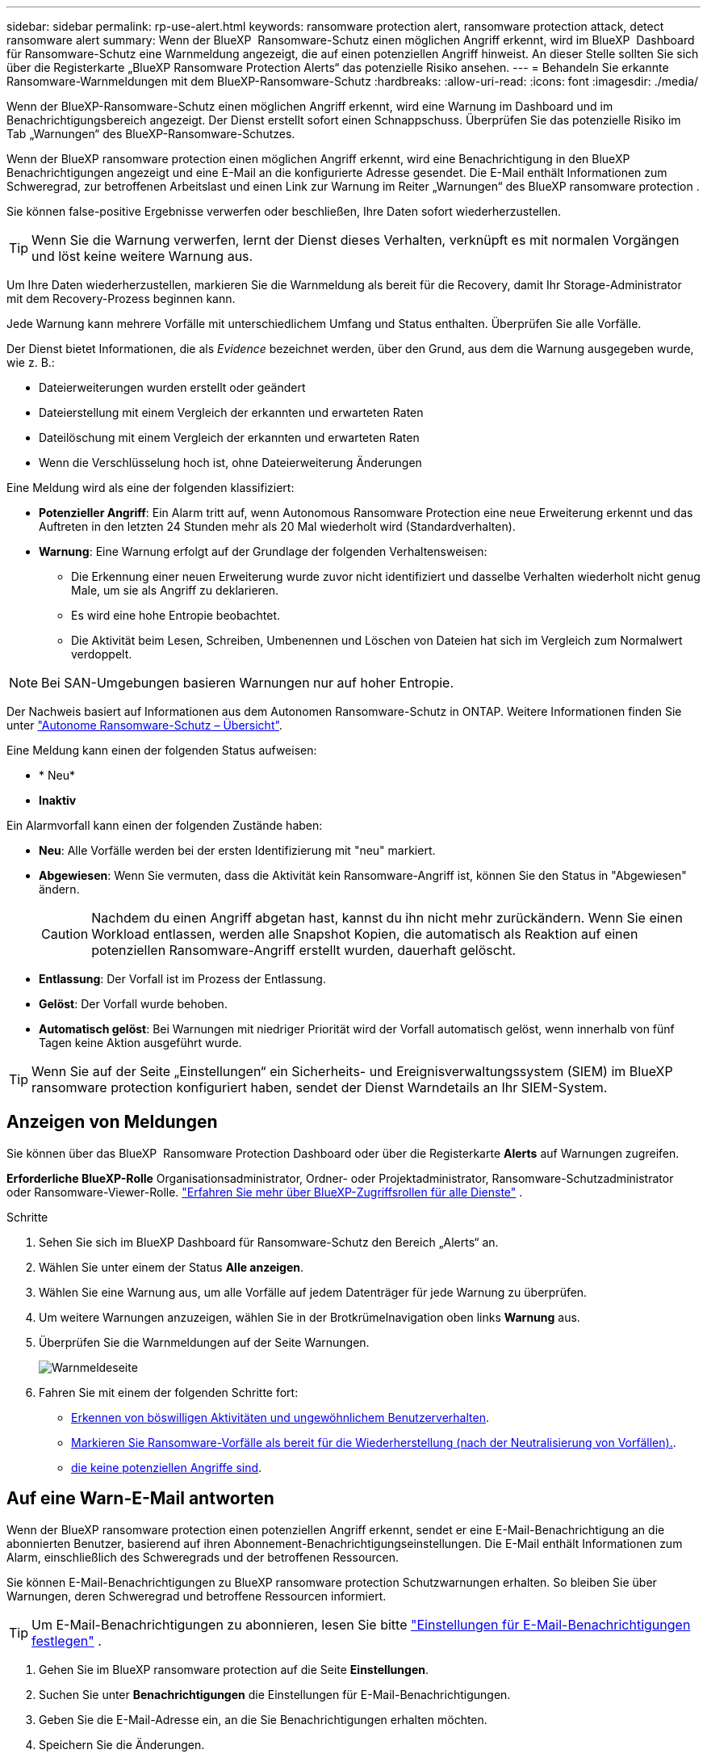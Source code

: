 ---
sidebar: sidebar 
permalink: rp-use-alert.html 
keywords: ransomware protection alert, ransomware protection attack, detect ransomware alert 
summary: Wenn der BlueXP  Ransomware-Schutz einen möglichen Angriff erkennt, wird im BlueXP  Dashboard für Ransomware-Schutz eine Warnmeldung angezeigt, die auf einen potenziellen Angriff hinweist. An dieser Stelle sollten Sie sich über die Registerkarte „BlueXP Ransomware Protection Alerts“ das potenzielle Risiko ansehen. 
---
= Behandeln Sie erkannte Ransomware-Warnmeldungen mit dem BlueXP-Ransomware-Schutz
:hardbreaks:
:allow-uri-read: 
:icons: font
:imagesdir: ./media/


[role="lead"]
Wenn der BlueXP-Ransomware-Schutz einen möglichen Angriff erkennt, wird eine Warnung im Dashboard und im Benachrichtigungsbereich angezeigt. Der Dienst erstellt sofort einen Schnappschuss. Überprüfen Sie das potenzielle Risiko im Tab „Warnungen“ des BlueXP-Ransomware-Schutzes.

Wenn der BlueXP ransomware protection einen möglichen Angriff erkennt, wird eine Benachrichtigung in den BlueXP Benachrichtigungen angezeigt und eine E-Mail an die konfigurierte Adresse gesendet. Die E-Mail enthält Informationen zum Schweregrad, zur betroffenen Arbeitslast und einen Link zur Warnung im Reiter „Warnungen“ des BlueXP ransomware protection .

Sie können false-positive Ergebnisse verwerfen oder beschließen, Ihre Daten sofort wiederherzustellen.


TIP: Wenn Sie die Warnung verwerfen, lernt der Dienst dieses Verhalten, verknüpft es mit normalen Vorgängen und löst keine weitere Warnung aus.

Um Ihre Daten wiederherzustellen, markieren Sie die Warnmeldung als bereit für die Recovery, damit Ihr Storage-Administrator mit dem Recovery-Prozess beginnen kann.

Jede Warnung kann mehrere Vorfälle mit unterschiedlichem Umfang und Status enthalten. Überprüfen Sie alle Vorfälle.

Der Dienst bietet Informationen, die als _Evidence_ bezeichnet werden, über den Grund, aus dem die Warnung ausgegeben wurde, wie z. B.:

* Dateierweiterungen wurden erstellt oder geändert
* Dateierstellung mit einem Vergleich der erkannten und erwarteten Raten
* Dateilöschung mit einem Vergleich der erkannten und erwarteten Raten
* Wenn die Verschlüsselung hoch ist, ohne Dateierweiterung Änderungen


Eine Meldung wird als eine der folgenden klassifiziert:

* *Potenzieller Angriff*: Ein Alarm tritt auf, wenn Autonomous Ransomware Protection eine neue Erweiterung erkennt und das Auftreten in den letzten 24 Stunden mehr als 20 Mal wiederholt wird (Standardverhalten).
* *Warnung*: Eine Warnung erfolgt auf der Grundlage der folgenden Verhaltensweisen:
+
** Die Erkennung einer neuen Erweiterung wurde zuvor nicht identifiziert und dasselbe Verhalten wiederholt nicht genug Male, um sie als Angriff zu deklarieren.
** Es wird eine hohe Entropie beobachtet.
** Die Aktivität beim Lesen, Schreiben, Umbenennen und Löschen von Dateien hat sich im Vergleich zum Normalwert verdoppelt.





NOTE: Bei SAN-Umgebungen basieren Warnungen nur auf hoher Entropie.

Der Nachweis basiert auf Informationen aus dem Autonomen Ransomware-Schutz in ONTAP. Weitere Informationen finden Sie unter https://docs.netapp.com/us-en/ontap/anti-ransomware/index.html["Autonome Ransomware-Schutz – Übersicht"^].

Eine Meldung kann einen der folgenden Status aufweisen:

* * Neu*
* *Inaktiv*


Ein Alarmvorfall kann einen der folgenden Zustände haben:

* *Neu*: Alle Vorfälle werden bei der ersten Identifizierung mit "neu" markiert.
* *Abgewiesen*: Wenn Sie vermuten, dass die Aktivität kein Ransomware-Angriff ist, können Sie den Status in "Abgewiesen" ändern.
+

CAUTION: Nachdem du einen Angriff abgetan hast, kannst du ihn nicht mehr zurückändern. Wenn Sie einen Workload entlassen, werden alle Snapshot Kopien, die automatisch als Reaktion auf einen potenziellen Ransomware-Angriff erstellt wurden, dauerhaft gelöscht.

* *Entlassung*: Der Vorfall ist im Prozess der Entlassung.
* *Gelöst*: Der Vorfall wurde behoben.
* *Automatisch gelöst*: Bei Warnungen mit niedriger Priorität wird der Vorfall automatisch gelöst, wenn innerhalb von fünf Tagen keine Aktion ausgeführt wurde.



TIP: Wenn Sie auf der Seite „Einstellungen“ ein Sicherheits- und Ereignisverwaltungssystem (SIEM) im BlueXP ransomware protection konfiguriert haben, sendet der Dienst Warndetails an Ihr SIEM-System.



== Anzeigen von Meldungen

Sie können über das BlueXP  Ransomware Protection Dashboard oder über die Registerkarte *Alerts* auf Warnungen zugreifen.

*Erforderliche BlueXP-Rolle* Organisationsadministrator, Ordner- oder Projektadministrator, Ransomware-Schutzadministrator oder Ransomware-Viewer-Rolle.  https://docs.netapp.com/us-en/bluexp-setup-admin/reference-iam-predefined-roles.html["Erfahren Sie mehr über BlueXP-Zugriffsrollen für alle Dienste"^] .

.Schritte
. Sehen Sie sich im BlueXP Dashboard für Ransomware-Schutz den Bereich „Alerts“ an.
. Wählen Sie unter einem der Status *Alle anzeigen*.
. Wählen Sie eine Warnung aus, um alle Vorfälle auf jedem Datenträger für jede Warnung zu überprüfen.
. Um weitere Warnungen anzuzeigen, wählen Sie in der Brotkrümelnavigation oben links *Warnung* aus.
. Überprüfen Sie die Warnmeldungen auf der Seite Warnungen.
+
image:screen-alerts.png["Warnmeldeseite"]

. Fahren Sie mit einem der folgenden Schritte fort:
+
** <<Erkennen von böswilligen Aktivitäten und ungewöhnlichem Benutzerverhalten>>.
** <<Markieren Sie Ransomware-Vorfälle als bereit für die Wiederherstellung (nach der Neutralisierung von Vorfällen).>>.
** <<Schließen Sie Vorfälle ab, die keine potenziellen Angriffe sind>>.






== Auf eine Warn-E-Mail antworten

Wenn der BlueXP ransomware protection einen potenziellen Angriff erkennt, sendet er eine E-Mail-Benachrichtigung an die abonnierten Benutzer, basierend auf ihren Abonnement-Benachrichtigungseinstellungen. Die E-Mail enthält Informationen zum Alarm, einschließlich des Schweregrads und der betroffenen Ressourcen.

Sie können E-Mail-Benachrichtigungen zu BlueXP ransomware protection Schutzwarnungen erhalten. So bleiben Sie über Warnungen, deren Schweregrad und betroffene Ressourcen informiert.


TIP: Um E-Mail-Benachrichtigungen zu abonnieren, lesen Sie bitte  https://docs.netapp.com/us-en/bluexp-setup-admin/task-monitor-cm-operations.html#set-email-notification-settings["Einstellungen für E-Mail-Benachrichtigungen festlegen"^] .

. Gehen Sie im BlueXP ransomware protection auf die Seite *Einstellungen*.
. Suchen Sie unter *Benachrichtigungen* die Einstellungen für E-Mail-Benachrichtigungen.
. Geben Sie die E-Mail-Adresse ein, an die Sie Benachrichtigungen erhalten möchten.
. Speichern Sie die Änderungen.


Sie erhalten jetzt E-Mail-Benachrichtigungen, wenn neue Warnungen generiert werden.

*Erforderliche BlueXP-Rolle* Organisationsadministrator, Ordner- oder Projektadministrator, Ransomware-Schutzadministrator oder Ransomware-Viewer-Rolle.  https://docs.netapp.com/us-en/bluexp-setup-admin/reference-iam-predefined-roles.html["Erfahren Sie mehr über BlueXP-Zugriffsrollen für alle Dienste"^] .

.Schritte
. Sehen Sie sich die E-Mail an.
. Wählen Sie in der E-Mail *Warnung anzeigen* aus und melden Sie sich beim BlueXP ransomware protection an.
+
Die Seite „Meldungen“ wird angezeigt.

. Überprüfen Sie für jede Warnung alle Vorfälle auf jedem Datenträger.
. Um weitere Warnmeldungen anzuzeigen, klicken Sie in den Paniermehl oben links auf *Alert*.
. Fahren Sie mit einem der folgenden Schritte fort:
+
** <<Erkennen von böswilligen Aktivitäten und ungewöhnlichem Benutzerverhalten>>.
** <<Markieren Sie Ransomware-Vorfälle als bereit für die Wiederherstellung (nach der Neutralisierung von Vorfällen).>>.
** <<Schließen Sie Vorfälle ab, die keine potenziellen Angriffe sind>>.






== Erkennen von böswilligen Aktivitäten und ungewöhnlichem Benutzerverhalten

Auf der Registerkarte „Meldungen“ können Sie ermitteln, ob eine bösartige Aktivität besteht.

*Erforderliche BlueXP-Rolle* Organisationsadministrator, Ordner- oder Projektadministrator oder Ransomware-Schutzadministrator.  https://docs.netapp.com/us-en/bluexp-setup-admin/reference-iam-predefined-roles.html["Erfahren Sie mehr über BlueXP-Zugriffsrollen für alle Dienste"^] .

*Welche Details werden angezeigt?* Die angezeigten Details hängen davon ab, wie die Warnmeldung ausgelöst wurde:

* Ausgelöst durch die Funktion für den autonomen Ransomware-Schutz in ONTAP. Auf diese Weise werden schädliche Aktivitäten basierend auf dem Verhalten der Dateien im Volume erkannt.
* Ausgelöst durch Data Infrastructure Insights Workload-Sicherheit. Dazu ist eine Lizenz für Einblicke in die Dateninfrastruktur erforderlich – und dass Sie sie in BlueXP  Ransomware-Schutz aktivieren. Diese Funktion erkennt ungewöhnliches Benutzerverhalten in Ihren Storage-Workloads und ermöglicht es Ihnen, den weiteren Zugriff des Benutzers zu blockieren.
+
Um die Workload-Sicherheit in BlueXP  Ransomware-Schutz zu aktivieren, gehen Sie auf die Seite *Einstellungen* und wählen Sie die Option *Workload Security Connection*.

+
Einen Überblick über die Data Infrastructure Insights Workload-Sicherheit finden Sie unter  https://docs.netapp.com/us-en/data-infrastructure-insights/cs_intro.html["Workload-Sicherheit"^] .




TIP: Wenn Sie keine Lizenz für Data Infrastructure Workload Security besitzen und diese im BlueXP ransomware protection nicht aktivieren, werden Ihnen die Informationen zum anomalen Benutzerverhalten nicht angezeigt.

Wenn schädigene Aktivitäten auftreten, wird eine Warnmeldung generiert und ein automatisierter Snapshot erstellt.



=== Anzeigen schädlicher Aktivitäten nur über Autonomen Ransomware-Schutz

Wenn der autonome Ransomware-Schutz eine Warnung beim BlueXP  Ransomware-Schutz auslöst, können Sie die folgenden Details anzeigen:

* Entropie eingehender Daten
* Erwartete Erstellungsrate neuer Dateien im Vergleich zur erkannten Rate
* Erwartete Löschrate der Dateien im Vergleich zur erkannten Rate
* Erwartete Umbenennungsrate von Dateien im Vergleich zur erkannten Rate
* Betroffene Dateien und Verzeichnisse



NOTE: Diese Details sind für NAS-Workloads sichtbar. Für SAN-Umgebungen sind nur die Entropiedaten verfügbar.

.Schritte
. Wählen Sie im Menü BlueXP Ransomware Protection die Option *Alerts* aus.
. Wählen Sie eine Warnmeldung aus.
. Überprüfen Sie die Vorfälle in der Meldung.
+
image:screen-alerts-incidents3.png["Seite „Warnungsvorfälle“"]

. Wählen Sie einen Vorfall aus, um die Details des Vorfalls zu überprüfen.




=== Anzeigen von ungewöhnlichem Benutzerverhalten in Data Infrastructure Insights Workload-Sicherheit

Wenn Data Infrastructure Insights Workload-Sicherheit eine Warnmeldung beim BlueXP  Ransomware-Schutz auslöst, können Sie den verdächtigen Benutzer anzeigen, den Benutzer blockieren und die Benutzeraktivität direkt in Data Infrastructure Insights Workload-Sicherheit untersuchen.


TIP: Diese Funktionen ergänzen die Vorteile von Just Autonomous Ransomware Protection.

.Bevor Sie beginnen
Diese Option erfordert eine Lizenz für die Sicherheit von Dateninfrastrukturen Einblicke in Workloads und dass Sie sie in BlueXP  Ransomware-Schutz aktivieren.

Um Workload-Sicherheit beim BlueXP  Ransomware-Schutz zu ermöglichen, gehen Sie wie folgt vor:

. Gehen Sie zur Seite *Einstellungen*.
. Wählen Sie die Option *Workload Security Connection* aus.
+
Weitere Informationen finden Sie unter link:rp-use-settings.html["Konfigurieren Sie BlueXP Ransomware-Schutzeinstellungen"].



.Schritte
. Wählen Sie im Menü BlueXP Ransomware Protection die Option *Alerts* aus.
. Wählen Sie eine Warnmeldung aus.
. Überprüfen Sie die Vorfälle in der Meldung.
+
image:screen-alerts-incidents-diiws.png["Seite mit Warnmeldungen zu Vorfällen, auf der Details zur Workload-Sicherheit angezeigt werden"]

. Um einen vermuteten Benutzer vom weiteren Zugriff in Ihrer Umgebung zu sperren, der von BlueXP  überwacht wird, wählen Sie den Link *Benutzer blockieren*.
. Untersuchen Sie den Alarm oder einen Vorfall in der Warnmeldung:
+
.. Um den Alarm in Data Infrastructure Insights Workload Security weiter zu untersuchen, wählen Sie den Link *Investigate in Workload Security*.
.. Wählen Sie einen Vorfall aus, um die Details des Vorfalls zu überprüfen.
+
Data Infrastructure Insights Workload Security wird auf einer neuen Registerkarte geöffnet.

+
image:screen-alerts-incidents-diiws-diiwspage.png["Untersuchung im Bereich Workload-Sicherheit"]







== Markieren Sie Ransomware-Vorfälle als bereit für die Wiederherstellung (nach der Neutralisierung von Vorfällen).

Benachrichtigen Sie nach dem Stoppen des Angriffs Ihren Speicheradministrator, dass die Daten bereit sind, damit er mit der Wiederherstellung beginnen kann.

*Erforderliche BlueXP-Rolle* Organisationsadministrator, Ordner- oder Projektadministrator oder Ransomware-Schutzadministrator.  https://docs.netapp.com/us-en/bluexp-setup-admin/reference-iam-predefined-roles.html["Erfahren Sie mehr über BlueXP-Zugriffsrollen für alle Dienste"^] .

.Schritte
. Wählen Sie im Menü BlueXP Ransomware Protection die Option *Alerts* aus.
+
image:screen-alerts.png["Warnmeldeseite"]

. Wählen Sie auf der Seite Warnungen die Warnmeldung aus.
. Überprüfen Sie die Vorfälle in der Meldung.
+
image:screen-alerts-incidents3.png["Seite „Warnungsvorfälle“"]

. Wenn Sie feststellen, dass die Vorfälle für die Wiederherstellung bereit sind, wählen Sie *Wiederherstellung erforderlich markieren*.
. Bestätigen Sie die Aktion und wählen Sie *Wiederherstellung erforderlich markieren*.
. Um die Workload-Wiederherstellung zu starten, wählen Sie * Recover * Workload in der Meldung aus oder wählen Sie die Registerkarte * Recovery* aus.


.Ergebnis
Nachdem die Warnmeldung für die Wiederherstellung markiert wurde, wechselt die Warnmeldung von der Registerkarte Warnungen zur Registerkarte Wiederherstellung.



== Schließen Sie Vorfälle ab, die keine potenziellen Angriffe sind

Nachdem Sie Vorfälle überprüft haben, müssen Sie feststellen, ob es sich bei den Vorfällen um potenzielle Angriffe handelt. Ist die vorgenannte Voraussetzung nicht erfüllt, kann eine Kündigung erfolgen.

Sie können false-positive Ergebnisse verwerfen oder beschließen, Ihre Daten sofort wiederherzustellen. Wenn Sie die Warnung verwerfen, lernt der Dienst dieses Verhalten, verknüpft es mit normalen Vorgängen und löst bei einem solchen Verhalten keine weitere Warnung aus.

Wenn Sie eine Arbeitslast verwerfen, werden alle Snapshot-Kopien, die automatisch als Reaktion auf einen potenziellen Ransomware-Angriff erstellt wurden, dauerhaft gelöscht.


CAUTION: Wenn Sie eine Warnmeldung schließen, können Sie diesen Status nicht wieder in einen anderen Status ändern, und Sie können diese Änderung nicht rückgängig machen.

*Erforderliche BlueXP-Rolle* Organisationsadministrator, Ordner- oder Projektadministrator oder Ransomware-Schutzadministrator.  https://docs.netapp.com/us-en/bluexp-setup-admin/reference-iam-predefined-roles.html["Erfahren Sie mehr über BlueXP-Zugriffsrollen für alle Dienste"^] .

.Schritte
. Wählen Sie im Menü BlueXP Ransomware Protection die Option *Alerts* aus.
+
image:screen-alerts.png["Warnmeldeseite"]

. Wählen Sie auf der Seite Warnungen die Warnmeldung aus.
+
image:screen-alerts-incidents3.png["Seite „Warnungsvorfälle“"]

. Wählen Sie einen oder mehrere Vorfälle aus. Oder wählen Sie alle Vorfälle aus, indem Sie das Feld Incident ID oben links in der Tabelle auswählen.
. Wenn Sie feststellen, dass es sich bei dem Vorfall nicht um eine Bedrohung handelt, weisen Sie ihn als falsch positiv zu:
+
** Wählen Sie den Vorfall aus.
** Wählen Sie über der Tabelle die Schaltfläche *Status bearbeiten*.
+
image:screen-alerts-status-edit.png["Warnungsbearbeitung Statusseite"]



. Wählen Sie im Feld Status bearbeiten den Status * „Abgewiesen“* aus.
+
Es werden zusätzliche Informationen zur Arbeitslast und zum Löschen von Snapshot-Kopien angezeigt.

. Wählen Sie *Speichern*.
+
Der Status des Vorfalls oder der Vorfälle ändert sich in „Abgewiesen“.





== Zeigen Sie eine Liste der betroffenen Dateien an

Bevor Sie einen Anwendungs-Workload auf Dateiebene wiederherstellen, können Sie eine Liste der betroffenen Dateien anzeigen. Sie können auf die Seite Warnungen zugreifen, um eine Liste der betroffenen Dateien herunterzuladen. Verwenden Sie dann die Wiederherstellungsseite, um die Liste hochzuladen und auszuwählen, welche Dateien wiederhergestellt werden sollen.

*Erforderliche BlueXP-Rolle* Organisationsadministrator, Ordner- oder Projektadministrator oder Ransomware-Schutzadministrator.  https://docs.netapp.com/us-en/bluexp-setup-admin/reference-iam-predefined-roles.html["Erfahren Sie mehr über BlueXP-Zugriffsrollen für alle Dienste"^] .

.Schritte
Auf der Seite Warnungen können Sie die Liste der betroffenen Dateien abrufen.


TIP: Wenn ein Volume mehrere Warnmeldungen enthält, müssen Sie möglicherweise die CSV-Liste der betroffenen Dateien für jede Warnmeldung herunterladen.

. Wählen Sie im Menü BlueXP Ransomware Protection die Option *Alerts* aus.
. Sortieren Sie auf der Seite Warnungen die Ergebnisse nach Workload, um die Warnungen für den Anwendungs-Workload anzuzeigen, den Sie wiederherstellen möchten.
. Wählen Sie aus der Liste der Warnmeldungen für diesen Workload eine Warnmeldung aus.
. Wählen Sie für diese Warnung einen einzelnen Vorfall aus.
+
image:screen-alerts-incidents-impacted-files.png["Liste der betroffenen Dateien für eine bestimmte Warnung"]

. Wählen Sie für diesen Vorfall das Download-Symbol aus, und laden Sie die Liste der betroffenen Dateien im CSV-Format herunter.

